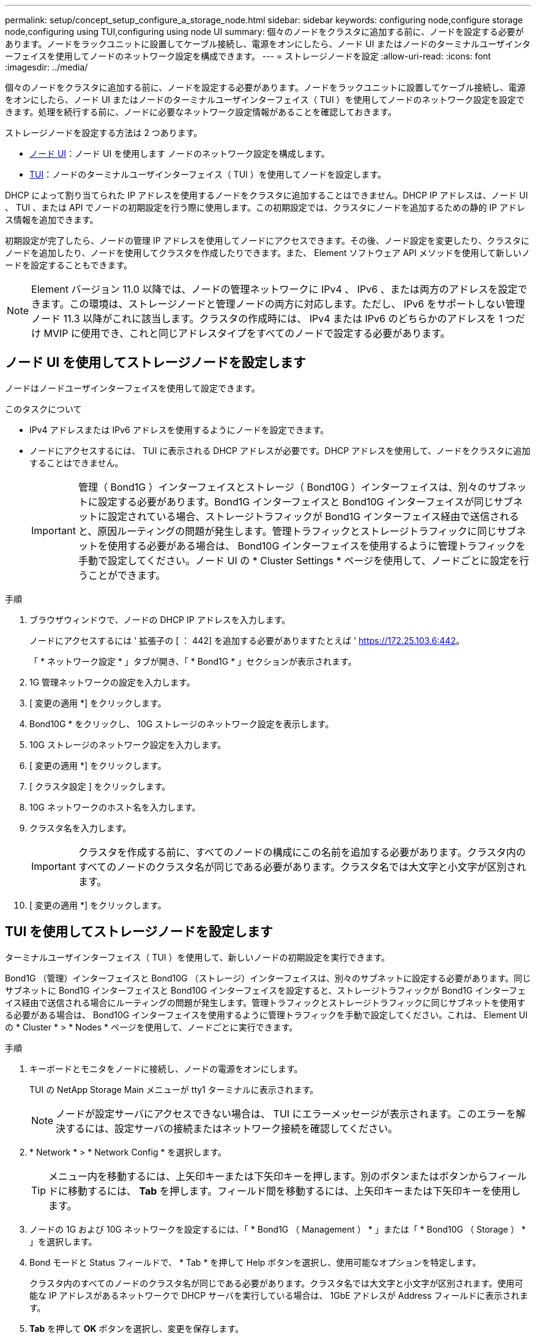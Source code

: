 ---
permalink: setup/concept_setup_configure_a_storage_node.html 
sidebar: sidebar 
keywords: configuring node,configure storage node,configuring using TUI,configuring using node UI 
summary: 個々のノードをクラスタに追加する前に、ノードを設定する必要があります。ノードをラックユニットに設置してケーブル接続し、電源をオンにしたら、ノード UI またはノードのターミナルユーザインターフェイスを使用してノードのネットワーク設定を構成できます。 
---
= ストレージノードを設定
:allow-uri-read: 
:icons: font
:imagesdir: ../media/


[role="lead"]
個々のノードをクラスタに追加する前に、ノードを設定する必要があります。ノードをラックユニットに設置してケーブル接続し、電源をオンにしたら、ノード UI またはノードのターミナルユーザインターフェイス（ TUI ）を使用してノードのネットワーク設定を設定できます。処理を続行する前に、ノードに必要なネットワーク設定情報があることを確認しておきます。

ストレージノードを設定する方法は 2 つあります。

* <<ノード UI を使用してストレージノードを設定します,ノード UI>>：ノード UI を使用します  ノードのネットワーク設定を構成します。
* <<TUI を使用してストレージノードを設定します,TUI>>：ノードのターミナルユーザインターフェイス（ TUI ）を使用してノードを設定します。


DHCP によって割り当てられた IP アドレスを使用するノードをクラスタに追加することはできません。DHCP IP アドレスは、ノード UI 、 TUI 、または API でノードの初期設定を行う際に使用します。この初期設定では、クラスタにノードを追加するための静的 IP アドレス情報を追加できます。

初期設定が完了したら、ノードの管理 IP アドレスを使用してノードにアクセスできます。その後、ノード設定を変更したり、クラスタにノードを追加したり、ノードを使用してクラスタを作成したりできます。また、 Element ソフトウェア API メソッドを使用して新しいノードを設定することもできます。


NOTE: Element バージョン 11.0 以降では、ノードの管理ネットワークに IPv4 、 IPv6 、または両方のアドレスを設定できます。この環境は、ストレージノードと管理ノードの両方に対応します。ただし、 IPv6 をサポートしない管理ノード 11.3 以降がこれに該当します。クラスタの作成時には、 IPv4 または IPv6 のどちらかのアドレスを 1 つだけ MVIP に使用でき、これと同じアドレスタイプをすべてのノードで設定する必要があります。



== ノード UI を使用してストレージノードを設定します

ノードはノードユーザインターフェイスを使用して設定できます。

.このタスクについて
* IPv4 アドレスまたは IPv6 アドレスを使用するようにノードを設定できます。
* ノードにアクセスするには、 TUI に表示される DHCP アドレスが必要です。DHCP アドレスを使用して、ノードをクラスタに追加することはできません。
+

IMPORTANT: 管理（ Bond1G ）インターフェイスとストレージ（ Bond10G ）インターフェイスは、別々のサブネットに設定する必要があります。Bond1G インターフェイスと Bond10G インターフェイスが同じサブネットに設定されている場合、ストレージトラフィックが Bond1G インターフェイス経由で送信されると、原因ルーティングの問題が発生します。管理トラフィックとストレージトラフィックに同じサブネットを使用する必要がある場合は、 Bond10G インターフェイスを使用するように管理トラフィックを手動で設定してください。ノード UI の * Cluster Settings * ページを使用して、ノードごとに設定を行うことができます。



.手順
. ブラウザウィンドウで、ノードの DHCP IP アドレスを入力します。
+
ノードにアクセスするには ' 拡張子の [ ： 442] を追加する必要がありますたとえば ' https://172.25.103.6:442[]。

+
「 * ネットワーク設定 * 」タブが開き、「 * Bond1G * 」セクションが表示されます。

. 1G 管理ネットワークの設定を入力します。
. [ 変更の適用 *] をクリックします。
. Bond10G * をクリックし、 10G ストレージのネットワーク設定を表示します。
. 10G ストレージのネットワーク設定を入力します。
. [ 変更の適用 *] をクリックします。
. [ クラスタ設定 ] をクリックします。
. 10G ネットワークのホスト名を入力します。
. クラスタ名を入力します。
+

IMPORTANT: クラスタを作成する前に、すべてのノードの構成にこの名前を追加する必要があります。クラスタ内のすべてのノードのクラスタ名が同じである必要があります。クラスタ名では大文字と小文字が区別されます。

. [ 変更の適用 *] をクリックします。




== TUI を使用してストレージノードを設定します

ターミナルユーザインターフェイス（ TUI ）を使用して、新しいノードの初期設定を実行できます。

Bond1G （管理）インターフェイスと Bond10G （ストレージ）インターフェイスは、別々のサブネットに設定する必要があります。同じサブネットに Bond1G インターフェイスと Bond10G インターフェイスを設定すると、ストレージトラフィックが Bond1G インターフェイス経由で送信される場合にルーティングの問題が発生します。管理トラフィックとストレージトラフィックに同じサブネットを使用する必要がある場合は、 Bond10G インターフェイスを使用するように管理トラフィックを手動で設定してください。これは、 Element UI の * Cluster * > * Nodes * ページを使用して、ノードごとに実行できます。

.手順
. キーボードとモニタをノードに接続し、ノードの電源をオンにします。
+
TUI の NetApp Storage Main メニューが tty1 ターミナルに表示されます。

+

NOTE: ノードが設定サーバにアクセスできない場合は、 TUI にエラーメッセージが表示されます。このエラーを解決するには、設定サーバの接続またはネットワーク接続を確認してください。

. * Network * > * Network Config * を選択します。
+

TIP: メニュー内を移動するには、上矢印キーまたは下矢印キーを押します。別のボタンまたはボタンからフィールドに移動するには、 *Tab* を押します。フィールド間を移動するには、上矢印キーまたは下矢印キーを使用します。

. ノードの 1G および 10G ネットワークを設定するには、「 * Bond1G （ Management ） * 」または「 * Bond10G （ Storage ） * 」を選択します。
. Bond モードと Status フィールドで、 * Tab * を押して Help ボタンを選択し、使用可能なオプションを特定します。
+
クラスタ内のすべてのノードのクラスタ名が同じである必要があります。クラスタ名では大文字と小文字が区別されます。使用可能な IP アドレスがあるネットワークで DHCP サーバを実行している場合は、 1GbE アドレスが Address フィールドに表示されます。

. *Tab* を押して *OK* ボタンを選択し、変更を保存します。
+
ノードが保留状態になり、既存のクラスタまたは新しいクラスタに追加できます。





== 詳細については、こちらをご覧ください

* https://www.netapp.com/data-storage/solidfire/documentation["SolidFire and Element Resources ページにアクセスします"^]
* https://docs.netapp.com/us-en/vcp/index.html["vCenter Server 向け NetApp Element プラグイン"^]

